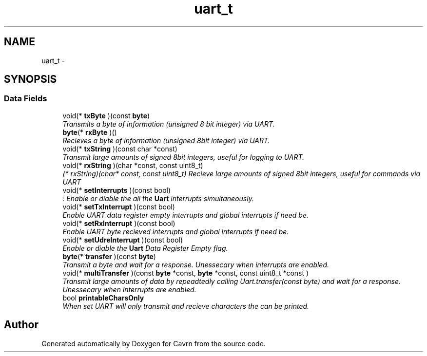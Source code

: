 .TH "uart_t" 3 "Tue Mar 24 2015" "Version 0.2.3" "Cavrn" \" -*- nroff -*-
.ad l
.nh
.SH NAME
uart_t \- 
.SH SYNOPSIS
.br
.PP
.SS "Data Fields"

.in +1c
.ti -1c
.RI "void(* \fBtxByte\fP )(const \fBbyte\fP)"
.br
.RI "\fITransmits a byte of information (unsigned 8 bit integer) via UART\&. \fP"
.ti -1c
.RI "\fBbyte\fP(* \fBrxByte\fP )()"
.br
.RI "\fIRecieves a byte of information (unsigned 8bit integer) via UART\&. \fP"
.ti -1c
.RI "void(* \fBtxString\fP )(const char *const)"
.br
.RI "\fITransmit large amounts of signed 8bit integers, useful for logging to UART\&. \fP"
.ti -1c
.RI "void(* \fBrxString\fP )(char *const, const uint8_t)"
.br
.RI "\fI(* rxString)(char* const, const uint8_t) Recieve large amounts of signed 8bit integers, useful for commands via UART \fP"
.ti -1c
.RI "void(* \fBsetInterrupts\fP )(const bool)"
.br
.RI "\fI: Enable or diable the all the \fBUart\fP interrupts simultaneously\&. \fP"
.ti -1c
.RI "void(* \fBsetTxInterrupt\fP )(const bool)"
.br
.RI "\fIEnable UART data register empty interrupts and global interrupts if need be\&. \fP"
.ti -1c
.RI "void(* \fBsetRxInterrupt\fP )(const bool)"
.br
.RI "\fIEnable UART byte recieved interrupts and global interrupts if need be\&. \fP"
.ti -1c
.RI "void(* \fBsetUdreInterrupt\fP )(const bool)"
.br
.RI "\fIEnable or diable the \fBUart\fP Data Register Empty flag\&. \fP"
.ti -1c
.RI "\fBbyte\fP(* \fBtransfer\fP )(const \fBbyte\fP)"
.br
.RI "\fITransmit a byte and wait for a response\&. Unessecary when interrupts are enabled\&. \fP"
.ti -1c
.RI "void(* \fBmultiTransfer\fP )(const \fBbyte\fP *const, \fBbyte\fP *const, const uint8_t *const )"
.br
.RI "\fITransmit large amounts of data by repeadtedly calling Uart\&.transfer(const byte) and wait for a response\&. Unessecary when interrupts are enabled\&. \fP"
.ti -1c
.RI "bool \fBprintableCharsOnly\fP"
.br
.RI "\fIWhen set UART will only transmit and recieve characters the can be printed\&. \fP"
.in -1c

.SH "Author"
.PP 
Generated automatically by Doxygen for Cavrn from the source code\&.
